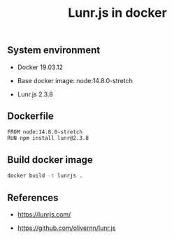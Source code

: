 #+TITLE: Lunr.js in docker
#+PROPERTY: header-args:sh :session *shell lunr-js-in-docker sh* :results silent raw
#+OPTIONS: ^:nil

** System environment

- Docker 19.03.12

- Base docker image: node:14.8.0-stretch

- Lunr.js 2.3.8

** Dockerfile

#+BEGIN_SRC docker :tangle docker/Dockerfile
FROM node:14.8.0-stretch
RUN npm install lunr@2.3.8
#+END_SRC

** Build docker image

#+BEGIN_SRC sh
docker build -t lunrjs .
#+END_SRC

** References

- https://lunrjs.com/

- https://github.com/olivernn/lunr.js

